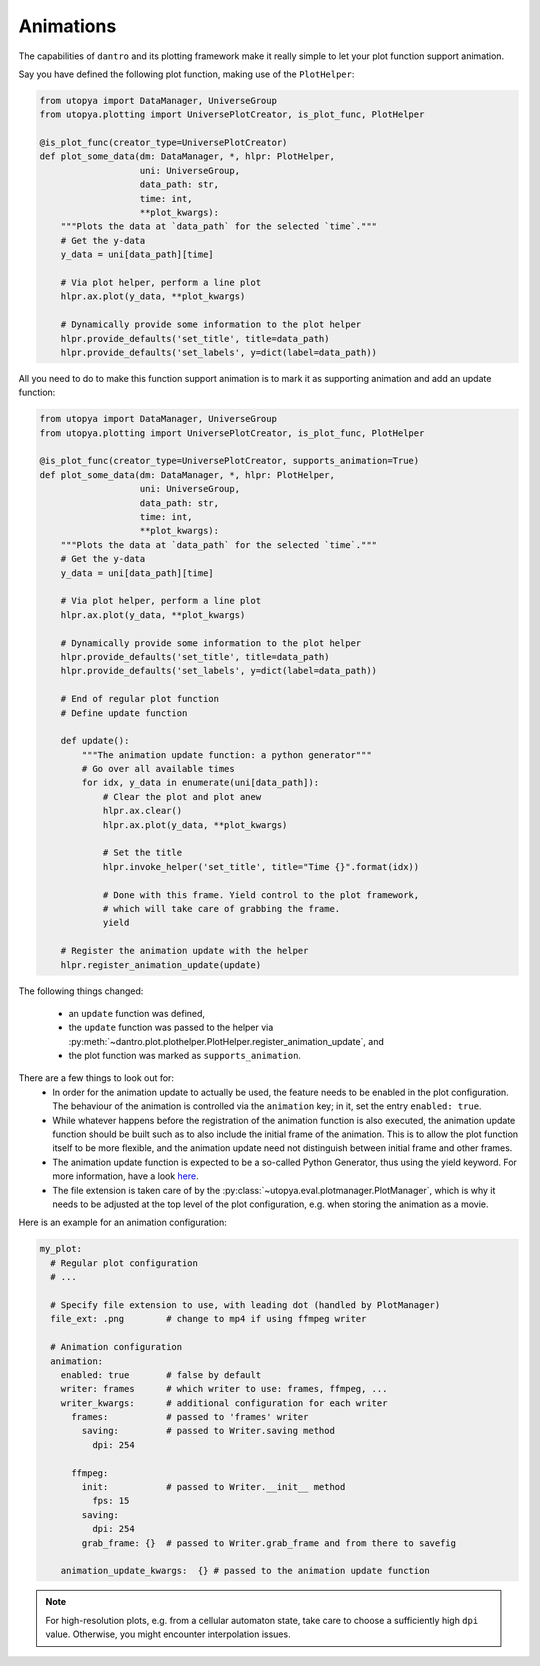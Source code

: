 .. _plot_animations:

Animations
==========
The capabilities of ``dantro`` and its plotting framework make it really simple to
let your plot function support animation.

Say you have defined the following plot function, making use of the ``PlotHelper``:

.. code-block:: python

    from utopya import DataManager, UniverseGroup
    from utopya.plotting import UniversePlotCreator, is_plot_func, PlotHelper

    @is_plot_func(creator_type=UniversePlotCreator)
    def plot_some_data(dm: DataManager, *, hlpr: PlotHelper,
                       uni: UniverseGroup,
                       data_path: str,
                       time: int,
                       **plot_kwargs):
        """Plots the data at `data_path` for the selected `time`."""
        # Get the y-data
        y_data = uni[data_path][time]

        # Via plot helper, perform a line plot
        hlpr.ax.plot(y_data, **plot_kwargs)

        # Dynamically provide some information to the plot helper
        hlpr.provide_defaults('set_title', title=data_path)
        hlpr.provide_defaults('set_labels', y=dict(label=data_path))

All you need to do to make this function support animation is to mark it as supporting animation and add an update function:

.. code-block:: python

    from utopya import DataManager, UniverseGroup
    from utopya.plotting import UniversePlotCreator, is_plot_func, PlotHelper

    @is_plot_func(creator_type=UniversePlotCreator, supports_animation=True)
    def plot_some_data(dm: DataManager, *, hlpr: PlotHelper,
                       uni: UniverseGroup,
                       data_path: str,
                       time: int,
                       **plot_kwargs):
        """Plots the data at `data_path` for the selected `time`."""
        # Get the y-data
        y_data = uni[data_path][time]

        # Via plot helper, perform a line plot
        hlpr.ax.plot(y_data, **plot_kwargs)

        # Dynamically provide some information to the plot helper
        hlpr.provide_defaults('set_title', title=data_path)
        hlpr.provide_defaults('set_labels', y=dict(label=data_path))

        # End of regular plot function
        # Define update function

        def update():
            """The animation update function: a python generator"""
            # Go over all available times
            for idx, y_data in enumerate(uni[data_path]):
                # Clear the plot and plot anew
                hlpr.ax.clear()
                hlpr.ax.plot(y_data, **plot_kwargs)

                # Set the title
                hlpr.invoke_helper('set_title', title="Time {}".format(idx))

                # Done with this frame. Yield control to the plot framework,
                # which will take care of grabbing the frame.
                yield

        # Register the animation update with the helper
        hlpr.register_animation_update(update)


The following things changed:

    * an ``update`` function was defined,
    * the ``update`` function was passed to the helper via :py:meth:`~dantro.plot.plothelper.PlotHelper.register_animation_update`, and
    * the plot function was marked as ``supports_animation``.


There are a few things to look out for:
    * In order for the animation update to actually be used, the feature needs
      to be enabled in the plot configuration. The behaviour of the animation
      is controlled via the ``animation`` key; in it, set the entry ``enabled: true``.
    * While whatever happens before the registration of the animation function
      is also executed, the animation update function should be built such as
      to also include the initial frame of the animation. This is to allow the
      plot function itself to be more flexible, and the animation update need not
      distinguish between initial frame and other frames.
    * The animation update function is expected to be a so-called Python
      Generator, thus using the yield keyword. For more information, have a
      look `here <https://wiki.python.org/moin/Generators>`_.
    * The file extension is taken care of by the :py:class:`~utopya.eval.plotmanager.PlotManager`, which is why
      it needs to be adjusted at the top level of the plot configuration, e.g.
      when storing the animation as a movie.

Here is an example for an animation configuration:

.. code-block:: yaml

  my_plot:
    # Regular plot configuration
    # ...

    # Specify file extension to use, with leading dot (handled by PlotManager)
    file_ext: .png        # change to mp4 if using ffmpeg writer

    # Animation configuration
    animation:
      enabled: true       # false by default
      writer: frames      # which writer to use: frames, ffmpeg, ...
      writer_kwargs:      # additional configuration for each writer
        frames:           # passed to 'frames' writer
          saving:         # passed to Writer.saving method
            dpi: 254

        ffmpeg:
          init:           # passed to Writer.__init__ method
            fps: 15
          saving:
            dpi: 254
          grab_frame: {}  # passed to Writer.grab_frame and from there to savefig

      animation_update_kwargs:  {} # passed to the animation update function


.. note::

    For high-resolution plots, e.g. from a cellular automaton state, take care to choose a sufficiently high ``dpi`` value.
    Otherwise, you might encounter interpolation issues.
